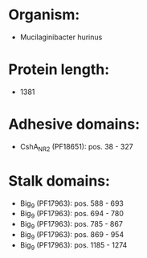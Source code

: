 * Organism:
- Mucilaginibacter hurinus
* Protein length:
- 1381
* Adhesive domains:
- CshA_NR2 (PF18651): pos. 38 - 327
* Stalk domains:
- Big_9 (PF17963): pos. 588 - 693
- Big_9 (PF17963): pos. 694 - 780
- Big_9 (PF17963): pos. 785 - 867
- Big_9 (PF17963): pos. 869 - 954
- Big_9 (PF17963): pos. 1185 - 1274

